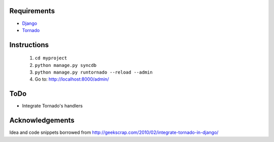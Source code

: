 Requirements
============
* Django_
* Tornado_

.. _Django: http://www.djangoproject.com/
.. _Tornado: http://www.tornadoweb.org/

Instructions
============

 1. ``cd myproject``
 2. ``python manage.py syncdb``
 3. ``python manage.py runtornado --reload --admin``
 4. Go to: http://localhost:8000/admin/

ToDo
====

* Integrate Tornado's handlers

Acknowledgements
================

Idea and code snippets borrowed from http://geekscrap.com/2010/02/integrate-tornado-in-django/

